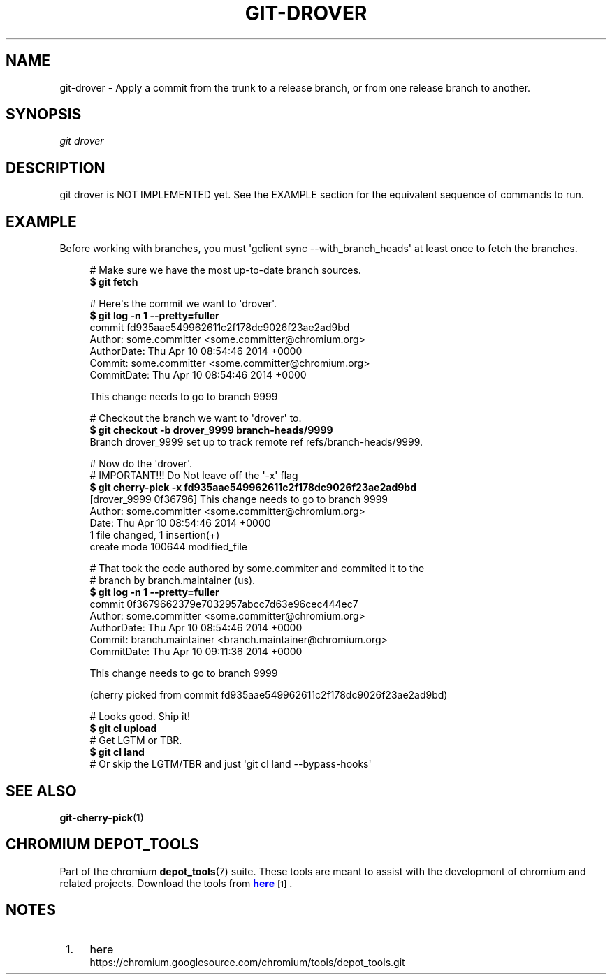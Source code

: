 '\" t
.\"     Title: git-drover
.\"    Author: [FIXME: author] [see http://docbook.sf.net/el/author]
.\" Generator: DocBook XSL Stylesheets v1.76.1 <http://docbook.sf.net/>
.\"      Date: 08/25/2014
.\"    Manual: Chromium depot_tools Manual
.\"    Source: depot_tools f0a4926
.\"  Language: English
.\"
.TH "GIT\-DROVER" "1" "08/25/2014" "depot_tools f0a4926" "Chromium depot_tools Manual"
.\" -----------------------------------------------------------------
.\" * Define some portability stuff
.\" -----------------------------------------------------------------
.\" ~~~~~~~~~~~~~~~~~~~~~~~~~~~~~~~~~~~~~~~~~~~~~~~~~~~~~~~~~~~~~~~~~
.\" http://bugs.debian.org/507673
.\" http://lists.gnu.org/archive/html/groff/2009-02/msg00013.html
.\" ~~~~~~~~~~~~~~~~~~~~~~~~~~~~~~~~~~~~~~~~~~~~~~~~~~~~~~~~~~~~~~~~~
.ie \n(.g .ds Aq \(aq
.el       .ds Aq '
.\" -----------------------------------------------------------------
.\" * set default formatting
.\" -----------------------------------------------------------------
.\" disable hyphenation
.nh
.\" disable justification (adjust text to left margin only)
.ad l
.\" -----------------------------------------------------------------
.\" * MAIN CONTENT STARTS HERE *
.\" -----------------------------------------------------------------
.SH "NAME"
git-drover \- Apply a commit from the trunk to a release branch, or from one release branch to another\&.
.SH "SYNOPSIS"
.sp
.nf
\fIgit drover\fR
.fi
.sp
.SH "DESCRIPTION"
.sp
git drover is NOT IMPLEMENTED yet\&. See the EXAMPLE section for the equivalent sequence of commands to run\&.
.SH "EXAMPLE"
.sp
Before working with branches, you must \*(Aqgclient sync \-\-with_branch_heads\*(Aq at least once to fetch the branches\&.
.sp
.if n \{\
.RS 4
.\}
.nf
# Make sure we have the most up\-to\-date branch sources\&.
\fB$ git fetch\fR

# Here\*(Aqs the commit we want to \*(Aqdrover\*(Aq\&.
\fB$ git log \-n 1 \-\-pretty=fuller\fR
commit fd935aae549962611c2f178dc9026f23ae2ad9bd
Author:     some\&.committer <some\&.committer@chromium\&.org>
AuthorDate: Thu Apr 10 08:54:46 2014 +0000
Commit:     some\&.committer <some\&.committer@chromium\&.org>
CommitDate: Thu Apr 10 08:54:46 2014 +0000

    This change needs to go to branch 9999

# Checkout the branch we want to \*(Aqdrover\*(Aq to\&.
\fB$ git checkout \-b drover_9999 branch\-heads/9999\fR
Branch drover_9999 set up to track remote ref refs/branch\-heads/9999\&.

# Now do the \*(Aqdrover\*(Aq\&.
# IMPORTANT!!! Do Not leave off the \*(Aq\-x\*(Aq flag
\fB$ git cherry\-pick \-x fd935aae549962611c2f178dc9026f23ae2ad9bd\fR
[drover_9999 0f36796] This change needs to go to branch 9999
 Author: some\&.committer <some\&.committer@chromium\&.org>
 Date: Thu Apr 10 08:54:46 2014 +0000
 1 file changed, 1 insertion(+)
 create mode 100644 modified_file

# That took the code authored by some\&.commiter and commited it to the
# branch by branch\&.maintainer (us)\&.
\fB$ git log \-n 1 \-\-pretty=fuller\fR
commit 0f3679662379e7032957abcc7d63e96cec444ec7
Author:     some\&.committer <some\&.committer@chromium\&.org>
AuthorDate: Thu Apr 10 08:54:46 2014 +0000
Commit:     branch\&.maintainer <branch\&.maintainer@chromium\&.org>
CommitDate: Thu Apr 10 09:11:36 2014 +0000

    This change needs to go to branch 9999

    (cherry picked from commit fd935aae549962611c2f178dc9026f23ae2ad9bd)

# Looks good\&. Ship it!
\fB$ git cl upload\fR
# Get LGTM or TBR\&.
\fB$ git cl land\fR
# Or skip the LGTM/TBR and just \*(Aqgit cl land \-\-bypass\-hooks\*(Aq
.fi
.if n \{\
.RE
.\}
.sp
.SH "SEE ALSO"
.sp
\fBgit-cherry-pick\fR(1)
.SH "CHROMIUM DEPOT_TOOLS"
.sp
Part of the chromium \fBdepot_tools\fR(7) suite\&. These tools are meant to assist with the development of chromium and related projects\&. Download the tools from \m[blue]\fBhere\fR\m[]\&\s-2\u[1]\d\s+2\&.
.SH "NOTES"
.IP " 1." 4
here
.RS 4
\%https://chromium.googlesource.com/chromium/tools/depot_tools.git
.RE
